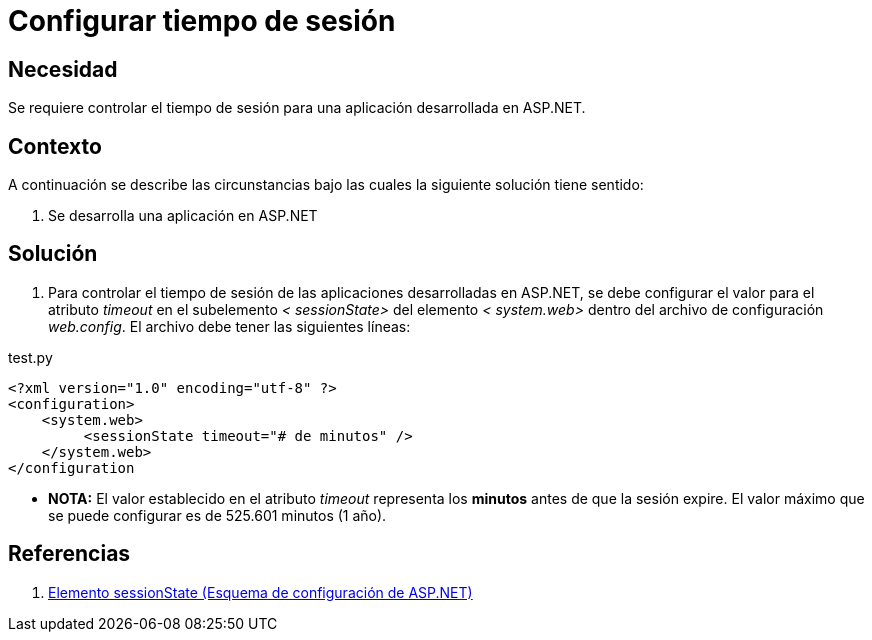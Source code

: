 :slug: kb/aspnet/configurar-tiempo-sesion/
:eth: no
:category: aspnet
:description: TODO
:keywords: TODO
:kb: yes

= Configurar tiempo de sesión

== Necesidad

Se requiere controlar el tiempo de sesión para 
una aplicación desarrollada en ASP.NET.

== Contexto

A continuación se describe las circunstancias 
bajo las cuales la siguiente solución tiene sentido:

. Se desarrolla una aplicación en ASP.NET

== Solución

. Para controlar el tiempo de sesión 
de las aplicaciones desarrolladas en ASP.NET, 
se debe configurar el valor para el atributo _timeout_ 
en el subelemento _< sessionState>_ del elemento _< system.web>_ 
dentro del archivo de configuración _web.config_. 
El archivo debe tener las siguientes líneas:


.test.py
[source,xml,linenums]
----
<?xml version="1.0" encoding="utf-8" ?>
<configuration>
    <system.web>
         <sessionState timeout="# de minutos" />
    </system.web>
</configuration
---- 

* *NOTA:* El valor establecido en el atributo _timeout_
 representa los *minutos* antes de que la sesión expire. 
 El valor máximo que se puede configurar es de 525.601 minutos (1 año).


== Referencias

. https://msdn.microsoft.com/es-es/library/h6bb9cz9(VS.80).aspx[Elemento sessionState (Esquema de configuración de ASP.NET)]